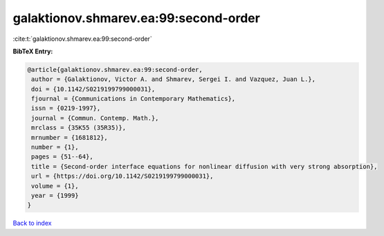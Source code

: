 galaktionov.shmarev.ea:99:second-order
======================================

:cite:t:`galaktionov.shmarev.ea:99:second-order`

**BibTeX Entry:**

.. code-block:: bibtex

   @article{galaktionov.shmarev.ea:99:second-order,
    author = {Galaktionov, Victor A. and Shmarev, Sergei I. and Vazquez, Juan L.},
    doi = {10.1142/S0219199799000031},
    fjournal = {Communications in Contemporary Mathematics},
    issn = {0219-1997},
    journal = {Commun. Contemp. Math.},
    mrclass = {35K55 (35R35)},
    mrnumber = {1681812},
    number = {1},
    pages = {51--64},
    title = {Second-order interface equations for nonlinear diffusion with very strong absorption},
    url = {https://doi.org/10.1142/S0219199799000031},
    volume = {1},
    year = {1999}
   }

`Back to index <../By-Cite-Keys.rst>`_
